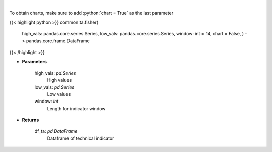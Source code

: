 .. role:: python(code)
    :language: python
    :class: highlight

|

.. raw:: html

    <h3>
    > Fisher Transform
    </h3>

To obtain charts, make sure to add :python:`chart = True` as the last parameter

{{< highlight python >}}
common.ta.fisher(
    high_vals: pandas.core.series.Series,
    low_vals: pandas.core.series.Series,
    window: int = 14,
    chart = False,
    ) -> pandas.core.frame.DataFrame
{{< /highlight >}}

* **Parameters**

    high_vals: *pd.Series*
        High values
    low_vals: *pd.Series*
        Low values
    window: *int*
        Length for indicator window
    
* **Returns**

    df_ta: *pd.DataFrame*
        Dataframe of technical indicator
    